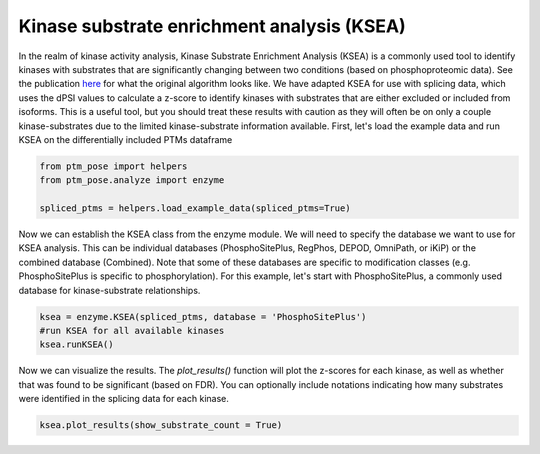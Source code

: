 
.. DO NOT EDIT.
.. THIS FILE WAS AUTOMATICALLY GENERATED BY SPHINX-GALLERY.
.. TO MAKE CHANGES, EDIT THE SOURCE PYTHON FILE:
.. "gallery_output/Networks/plot_ksea.py"
.. LINE NUMBERS ARE GIVEN BELOW.

.. only:: html

    .. note::
        :class: sphx-glr-download-link-note

        :ref:`Go to the end <sphx_glr_download_gallery_output_Networks_plot_ksea.py>`
        to download the full example code.

.. rst-class:: sphx-glr-example-title

.. _sphx_glr_gallery_output_Networks_plot_ksea.py:


Kinase substrate enrichment analysis (KSEA)
============================================================================

In the realm of kinase activity analysis, Kinase Substrate Enrichment Analysis (KSEA) is a commonly used tool to identify kinases with substrates that are significantly changing between two conditions (based on phosphoproteomic data). See the publication `here <https://academic.oup.com/bioinformatics/article/33/21/3489/3892392>`_  for what the original algorithm looks like. We have adapted KSEA for use with splicing data, which uses the dPSI values to calculate a z-score to identify kinases with substrates that are either excluded or included from isoforms. This is a useful tool, but you should treat these results with caution as they will often be on only a couple kinase-substrates due to the limited kinase-substrate information available. First, let's load the example data and run KSEA on the differentially included PTMs dataframe

.. GENERATED FROM PYTHON SOURCE LINES 8-14

.. code-block:: Python


    from ptm_pose import helpers
    from ptm_pose.analyze import enzyme

    spliced_ptms = helpers.load_example_data(spliced_ptms=True)








.. GENERATED FROM PYTHON SOURCE LINES 15-16

Now we can establish the KSEA class from the enzyme module. We will need to specify the database we want to use for KSEA analysis. This can be individual databases (PhosphoSitePlus, RegPhos, DEPOD, OmniPath, or iKiP) or the combined database (Combined). Note that some of these databases are specific to modification classes (e.g. PhosphoSitePlus is specific to phosphorylation). For this example, let's start with PhosphoSitePlus, a commonly used database for kinase-substrate relationships.

.. GENERATED FROM PYTHON SOURCE LINES 16-21

.. code-block:: Python


    ksea = enzyme.KSEA(spliced_ptms, database = 'PhosphoSitePlus')
    #run KSEA for all available kinases
    ksea.runKSEA()





.. rst-class:: sphx-glr-script-out

 .. code-block:: none

    Final number of PTMs to be assessed: 484




.. GENERATED FROM PYTHON SOURCE LINES 22-23

Now we can visualize the results. The `plot_results()` function will plot the z-scores for each kinase, as well as whether that was found to be significant (based on FDR). You can optionally include notations indicating how many substrates were identified in the splicing data for each kinase.

.. GENERATED FROM PYTHON SOURCE LINES 23-27

.. code-block:: Python


    ksea.plot_results(show_substrate_count = True)





.. image-sg:: /gallery_output/Networks/images/sphx_glr_plot_ksea_001.png
   :alt: plot ksea
   :srcset: /gallery_output/Networks/images/sphx_glr_plot_ksea_001.png
   :class: sphx-glr-single-img






.. rst-class:: sphx-glr-timing

   **Total running time of the script:** (0 minutes 0.381 seconds)


.. _sphx_glr_download_gallery_output_Networks_plot_ksea.py:

.. only:: html

  .. container:: sphx-glr-footer sphx-glr-footer-example

    .. container:: sphx-glr-download sphx-glr-download-jupyter

      :download:`Download Jupyter notebook: plot_ksea.ipynb <plot_ksea.ipynb>`

    .. container:: sphx-glr-download sphx-glr-download-python

      :download:`Download Python source code: plot_ksea.py <plot_ksea.py>`

    .. container:: sphx-glr-download sphx-glr-download-zip

      :download:`Download zipped: plot_ksea.zip <plot_ksea.zip>`


.. only:: html

 .. rst-class:: sphx-glr-signature

    `Gallery generated by Sphinx-Gallery <https://sphinx-gallery.github.io>`_
